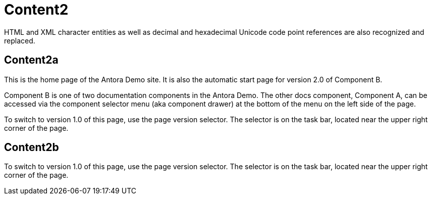= Content2
:app-full-name: Huyen Nguyen  
:app-short-name: HNg

HTML and XML character entities as well as decimal and hexadecimal Unicode code point references are also recognized and replaced.


== Content2a

This is the home page of the Antora Demo site. It is also the automatic start page for version 2.0 of Component B.

Component B is one of two documentation components in the Antora Demo. The other docs component, Component A, can be accessed via the component selector menu (aka component drawer) at the bottom of the menu on the left side of the page.

To switch to version 1.0 of this page, use the page version selector. The selector is on the task bar, located near the upper right corner of the page.


== Content2b

To switch to version 1.0 of this page, use the page version selector. The selector is on the task bar, located near the upper right corner of the page.